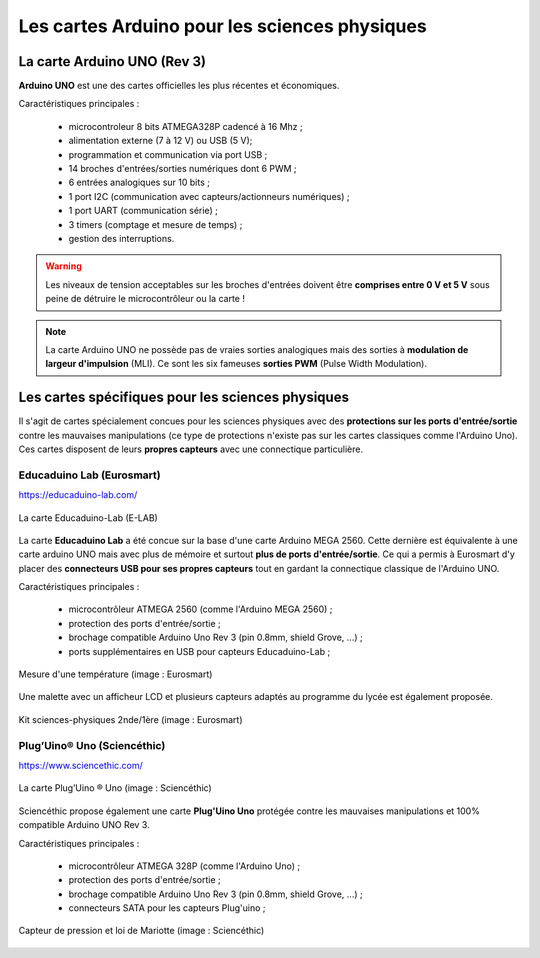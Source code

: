 Les cartes Arduino pour les sciences physiques
==============================================

La carte Arduino UNO (Rev 3)
----------------------------

.. image:: images/Arduino_Uno_rev3_wikipedia.jpg
   :width: 400
   :height: 255
   :scale: 100 %
   :alt: Quelques cartes Arduino.
   :align: center

**Arduino UNO** est une des cartes officielles les plus récentes et économiques.



Caractéristiques principales :

   * microcontroleur 8 bits ATMEGA328P cadencé à 16 Mhz ;
   * alimentation externe (7 à 12 V) ou USB (5 V);
   * programmation et communication via port USB ;
   * 14 broches d'entrées/sorties numériques dont 6 PWM ;
   * 6 entrées analogiques sur 10 bits ;
   * 1 port I2C (communication avec capteurs/actionneurs numériques) ;
   * 1 port UART (communication série) ;
   * 3 timers (comptage et mesure de temps) ;
   * gestion des interruptions.

.. image:: images/arduino-uno_rev3_pixabay.png
   :width: 480
   :height: 340
   :scale: 70 %
   :alt: Quelques cartes Arduino.
   :align: center

.. warning::
   Les niveaux de tension acceptables sur les broches d'entrées doivent être **comprises entre 0 V et 5 V** sous peine de détruire le microcontrôleur ou la carte !

.. note::
   La carte Arduino UNO ne possède pas de vraies sorties analogiques mais des sorties à **modulation de largeur d'impulsion** (MLI). Ce sont les six fameuses **sorties PWM** (Pulse Width Modulation).
   
   
Les cartes spécifiques pour les sciences physiques
--------------------------------------------------

Il s'agit de cartes spécialement concues pour les sciences physiques avec des **protections sur les ports d'entrée/sortie** contre les mauvaises manipulations (ce type de protections n'existe pas sur les cartes classiques comme l'Arduino Uno). Ces cartes disposent de leurs **propres capteurs** avec une connectique particulière.

Educaduino Lab (Eurosmart)
~~~~~~~~~~~~~~~~~~~~~~~~~~

https://educaduino-lab.com/

.. figure:: images/Educaduino_Lab_DT.jpg
   :width: 800
   :height: 500
   :scale: 50 %
   :alt: Quelques cartes Arduino.
   :align: center
   
   La carte Educaduino-Lab (E-LAB)



La carte **Educaduino Lab** a été concue sur la base d'une carte Arduino MEGA 2560. Cette dernière est équivalente à une carte arduino UNO mais avec plus de mémoire et surtout **plus de ports d'entrée/sortie**. Ce qui a permis à Eurosmart d'y placer des **connecteurs USB pour ses propres capteurs** tout en gardant la connectique classique de l'Arduino UNO.

Caractéristiques principales :

   * microcontrôleur ATMEGA 2560 (comme l'Arduino MEGA 2560) ;
   * protection des ports d'entrée/sortie ;
   * brochage compatible Arduino Uno Rev 3 (pin 0.8mm, shield Grove, ...) ;
   * ports supplémentaires en USB pour capteurs Educaduino-Lab ;

.. figure:: images/educaduino_manip_temperature.png
   :width: 800
   :height: 484
   :scale: 50 %
   :alt: Quelques cartes Arduino.
   :align: center
   
   Mesure d'une température (image : Eurosmart)

Une malette avec un afficheur LCD et plusieurs capteurs adaptés au programme du lycée est également proposée.

.. figure:: images/educaduino_malette.png
   :width: 800
   :height: 787
   :scale: 50 %
   :alt: 
   :align: center
   
   Kit sciences-physiques 2nde/1ère (image : Eurosmart)

Plug’Uino® Uno (Sciencéthic)
~~~~~~~~~~~~~~~~~~~~~~~~~~~~

https://www.sciencethic.com/

.. figure:: images/sciencethic_plugiuno_uno.png
   :width: 404
   :height: 372
   :scale: 70 %
   :alt: 
   :align: center
   
   La carte Plug’Uino ® Uno (image : Sciencéthic)
   
Sciencéthic propose également une carte **Plug'Uino Uno** protégée contre les mauvaises manipulations et 100% compatible Arduino UNO Rev 3.

Caractéristiques principales :

   * microcontrôleur ATMEGA 328P (comme l'Arduino Uno) ;
   * protection des ports d'entrée/sortie ;
   * brochage compatible Arduino Uno Rev 3 (pin 0.8mm, shield Grove, ...) ;
   * connecteurs SATA pour les capteurs Plug'uino ;
   
.. figure:: images/sciencethic_pluguino_uno_pression.png
   :width: 481
   :height: 285
   :scale: 70 %
   :alt: 
   :align: center
   
   Capteur de pression et loi de Mariotte (image : Sciencéthic)
